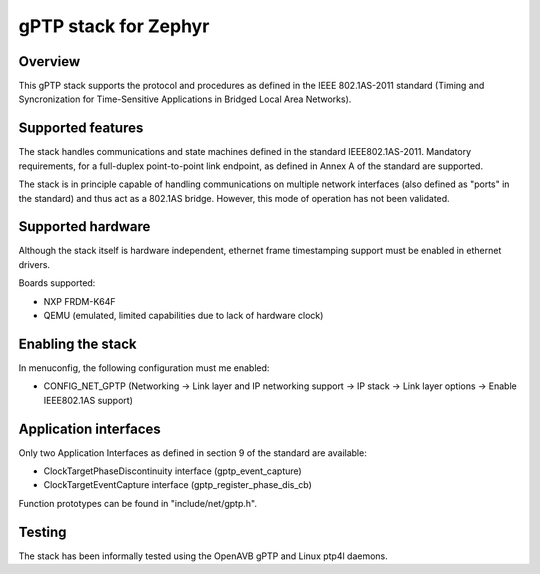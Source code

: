 gPTP stack for Zephyr
#####################

Overview
********

This gPTP stack supports the protocol and procedures as defined in
the IEEE 802.1AS-2011 standard (Timing and Syncronization for
Time-Sensitive Applications in Bridged Local Area Networks).

Supported features
*******************

The stack handles communications and state machines defined in the standard
IEEE802.1AS-2011. Mandatory requirements, for a full-duplex point-to-point link
endpoint, as defined in Annex A of the standard are supported.

The stack is in principle capable of handling communications on multiple network
interfaces (also defined as "ports" in the standard) and thus act as
a 802.1AS bridge. However, this mode of operation has not been validated.

Supported hardware
******************

Although the stack itself is hardware independent, ethernet frame timestamping
support must be enabled in ethernet drivers.

Boards supported:

- NXP FRDM-K64F
- QEMU (emulated, limited capabilities due to lack of hardware clock)

Enabling the stack
******************

In menuconfig, the following configuration must me enabled:

- CONFIG_NET_GPTP (Networking -> Link layer and IP networking support -> IP stack -> Link layer options -> Enable IEEE802.1AS support)

Application interfaces
**********************

Only two Application Interfaces as defined in section 9 of the standard
are available:

- ClockTargetPhaseDiscontinuity interface (gptp_event_capture)
- ClockTargetEventCapture interface (gptp_register_phase_dis_cb)

Function prototypes can be found in "include/net/gptp.h".

Testing
*******

The stack has been informally tested using the OpenAVB gPTP and
Linux ptp4l daemons.
